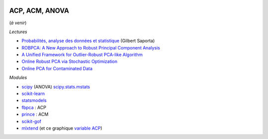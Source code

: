 
.. image:: pyeco.png
    :height: 20
    :alt: Economie
    :target: http://www.xavierdupre.fr/app/ensae_teaching_cs/helpsphinx3/td_2a_notions.html#pour-un-profil-plutot-economiste

.. image:: pystat.png
    :height: 20
    :alt: Statistique
    :target: http://www.xavierdupre.fr/app/ensae_teaching_cs/helpsphinx3/td_2a_notions.html#pour-un-profil-plutot-data-scientist

ACP, ACM, ANOVA
+++++++++++++++

(*à venir*)

*Lectures*

* `Probabilités, analyse des données et statistique <http://www.editionstechnip.com/fr/catalogue-detail/149/probabilites-analyse-des-donnees-et-statistique.html>`_ (Gilbert Saporta)
* `ROBPCA: A New Approach to Robust Principal Component Analysis <https://pdfs.semanticscholar.org/250b/4f05982b491ad80ba8b986d958eedb69a6be.pdf>`_
* `A Unified Framework for Outlier-Robust PCA-like Algorithm <http://proceedings.mlr.press/v37/yangc15.pdf>`_
* `Online Robust PCA via Stochastic Optimization <https://papers.nips.cc/paper/5131-online-robust-pca-via-stochastic-optimization.pdf>`_
* `Online PCA for Contaminated Data <https://papers.nips.cc/paper/5135-online-pca-for-contaminated-data.pdf>`_

*Modules*

* `scipy <https://docs.scipy.org/doc/scipy/reference/generated/scipy.stats.f_oneway.html>`_ (ANOVA)
  `scipy.stats.mstats <https://docs.scipy.org/doc/scipy/reference/stats.mstats.html>`_
* `scikit-learn <http://scikit-learn.org/>`_
* `statsmodels <http://statsmodels.sourceforge.net/>`_
* `fbpca <http://fbpca.readthedocs.io/en/latest/>`_ : ACP
* `prince <https://github.com/MaxHalford/Prince>`_ : ACM
* `scikit-gof <https://github.com/wrwrwr/scikit-gof>`_
* `mlxtend <http://rasbt.github.io/mlxtend/>`_
  (et ce graphique `variable ACP
  <http://rasbt.github.io/mlxtend/user_guide/plotting/plot_pca_correlation_graph/>`_)
